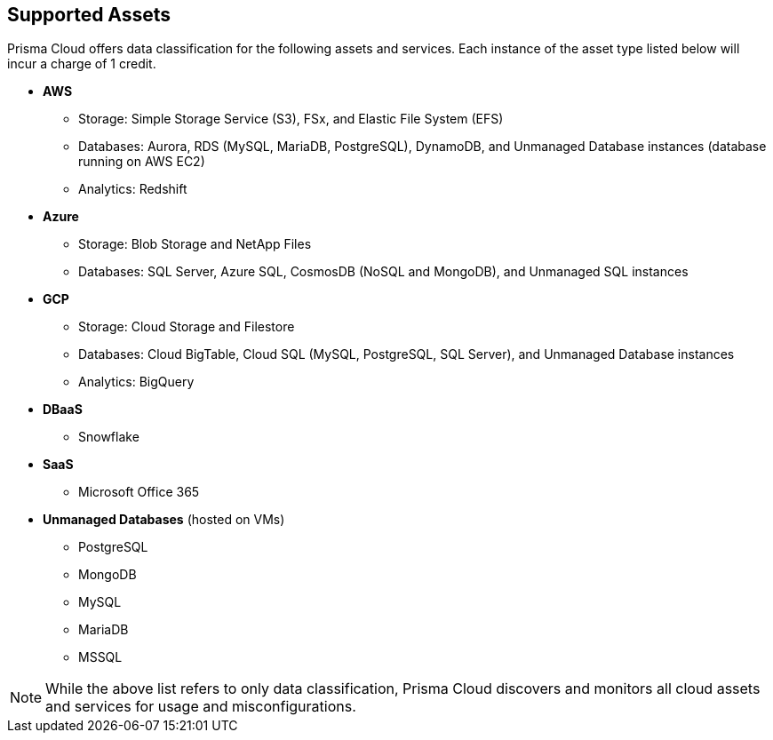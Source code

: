 == Supported Assets

Prisma Cloud offers data classification for the following assets and services. Each instance of the asset type listed below will incur a charge of 1 credit.

* *AWS*
** Storage: Simple Storage Service (S3), FSx, and Elastic File System (EFS)
** Databases: Aurora, RDS (MySQL, MariaDB, PostgreSQL), DynamoDB, and Unmanaged Database instances (database running on AWS EC2)
//deleted: DynamoDB Accelerator, Elasticache Cluster, Elasticache Replication Group, Elasticache for Memcache, MemoryDB for Redis
** Analytics: Redshift
//deleted: EMR and OpenSearch

* *Azure*
** Storage: Blob Storage and NetApp Files
** Databases: SQL Server, Azure SQL, CosmosDB (NoSQL and MongoDB), and Unmanaged SQL instances
//deleted: Cache for Redis, Database for MariaDB, Database for MySQL, Database for PostgreSQL, SQL Database, SQL Managed instances, Unmanaged Database instances
//deleted: ** Analytics: Synapse Analytics

* *GCP*
** Storage: Cloud Storage and Filestore
** Databases: Cloud BigTable, Cloud SQL (MySQL, PostgreSQL, SQL Server), and Unmanaged Database instances
//deleted: Cloud Spanner, Firestore, Memorystore for Redis, Memorystore for Memcache
** Analytics: BigQuery

* *DBaaS*
** Snowflake

* *SaaS*
** Microsoft Office 365

* *Unmanaged Databases* (hosted on VMs)
** PostgreSQL
** MongoDB
** MySQL
** MariaDB
** MSSQL

NOTE: While the above list refers to only data classification, Prisma Cloud discovers and monitors all cloud assets and services for usage and misconfigurations.


//* *SaaS*
//** Microsoft Office 365: OneDrive and Sharepoint Sites

//* *On-Premises*
//** Storage: NFS
//** Windows FileShare
//** NetApp FileShare
